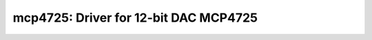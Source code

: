 mcp4725: Driver for 12-bit DAC MCP4725
======================================

 .. doxygenfile:: mcp4725.h
